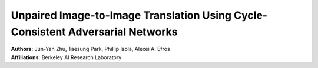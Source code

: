 Unpaired Image-to-Image Translation Using Cycle-Consistent Adversarial Networks
=====================================

| **Authors:** Jun-Yan Zhu, Taesung Park, Phillip Isola, Alexei A. Efros
| **Affiliations:** Berkeley AI Research Laboratory
